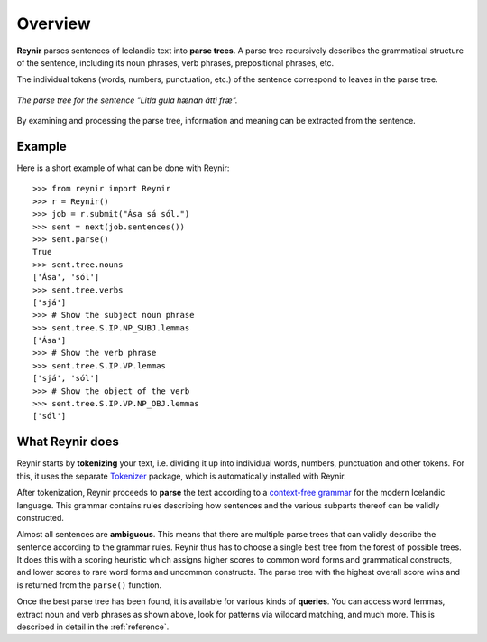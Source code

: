 .. _overview:

Overview
========

**Reynir** parses sentences of Icelandic text into **parse trees**.
A parse tree recursively describes the grammatical structure
of the sentence, including its noun phrases, verb phrases,
prepositional phrases, etc.

The individual tokens (words, numbers, punctuation, etc.) of the sentence
correspond to leaves in the parse tree.

.. figure:: _static/LitlaGula.png
    :align: center
    :alt: A parse tree

    *The parse tree for the sentence "Litla gula hænan átti fræ".*

By examining and processing the parse tree, information and meaning
can be extracted from the sentence.

Example
-------

Here is a short example of what can be done with Reynir::

    >>> from reynir import Reynir
    >>> r = Reynir()
    >>> job = r.submit("Ása sá sól.")
    >>> sent = next(job.sentences())
    >>> sent.parse()
    True
    >>> sent.tree.nouns
    ['Ása', 'sól']
    >>> sent.tree.verbs
    ['sjá']
    >>> # Show the subject noun phrase
    >>> sent.tree.S.IP.NP_SUBJ.lemmas
    ['Ása']
    >>> # Show the verb phrase
    >>> sent.tree.S.IP.VP.lemmas
    ['sjá', 'sól']
    >>> # Show the object of the verb
    >>> sent.tree.S.IP.VP.NP_OBJ.lemmas
    ['sól']


What Reynir does
----------------

Reynir starts by **tokenizing** your text, i.e. dividing it up into individual words,
numbers, punctuation and other tokens. For this, it uses the separate
`Tokenizer <https://github.com/vthorsteinsson/Tokenizer>`_ package, which is automatically
installed with Reynir.

After tokenization, Reynir proceeds to **parse** the text according to a
`context-free grammar <https://github.com/vthorsteinsson/ReynirPackage/blob/master/src/reynir/Reynir.grammar>`_
for the modern Icelandic language. This grammar contains rules describing how sentences and
the various subparts thereof can be validly constructed.

Almost all sentences are **ambiguous**. This means that there are multiple parse trees
that can validly describe the sentence according to the grammar rules. Reynir thus has
to choose a single best tree from the forest of possible trees. It does this with a scoring
heuristic which assigns higher scores to common word forms and grammatical constructs, and lower
scores to rare word forms and uncommon constructs. The parse tree with the highest overall
score wins and is returned from the ``parse()`` function.

Once the best parse tree has been found, it is available for various kinds of **queries**.
You can access word lemmas, extract noun and verb phrases as shown above, look for
patterns via wildcard matching, and much more. This is described in detail in the
:ref:`reference`.

